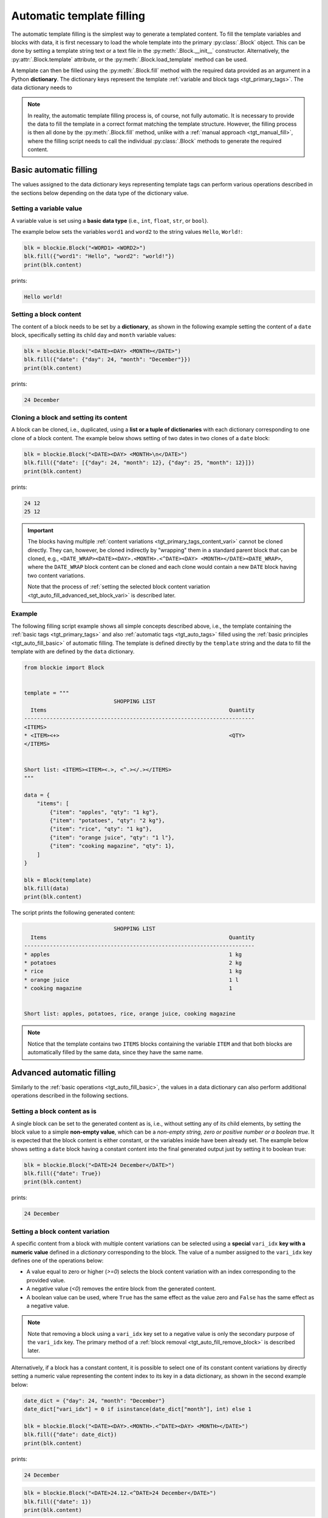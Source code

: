 .. _tgt_auto_fill:

###################################################################################################
Automatic template filling
###################################################################################################

The automatic template filling is the simplest way to generate a templated content. To fill the
template variables and blocks with data, it is first necessary to load the whole template into
the primary :py:class:`.Block` object. This can be done by setting a template string text or a
text file in the :py:meth:`.Block.__init__` constructor. Alternatively, the
:py:attr:`.Block.template` attribute, or the :py:meth:`.Block.load_template` method can be used.

A template can then be filled using the :py:meth:`.Block.fill` method with the required data
provided as an argument in a Python **dictionary**. The dictionary keys represent the template
:ref:`variable and block tags <tgt_primary_tags>`. The data dictionary needs to 

.. note::
    In reality, the automatic template filling process is, of course, not fully automatic. It is
    necessary to provide the data to fill the template in a correct format matching the template
    structure. However, the filling process is then all done by the :py:meth:`.Block.fill` method,
    unlike with a :ref:`manual approach <tgt_manual_fill>`, where the filling script needs to call
    the individual :py:class:`.Block` methods to generate the required content.


.. _tgt_auto_fill_basic:

***************************************************************************************************
Basic automatic filling
***************************************************************************************************

The values assigned to the data dictionary keys representing template tags can perform various
operations described in the sections below depending on the data type of the dictionary value.


Setting a variable value
===================================================================================================

A variable value is set using a **basic data type** (i.e., ``int``, ``float``, ``str``, or
``bool``). 

The example below sets the variables ``word1`` and ``word2`` to the string values ``Hello``,
``World!``:

.. code-block:: python

    blk = blockie.Block("<WORD1> <WORD2>")
    blk.fill({"word1": "Hello", "word2": "world!"})
    print(blk.content)

prints:

.. code-block:: text

    Hello world!


Setting a block content
===================================================================================================

The content of a block needs to be set by a **dictionary**, as shown in the following example
setting the content of a ``date`` block, specifically setting its child ``day`` and ``month``
variable values:

.. code-block:: python

    blk = blockie.Block("<DATE><DAY> <MONTH></DATE>")
    blk.fill({"date": {"day": 24, "month": "December"}})
    print(blk.content)

prints:

.. code-block:: text

    24 December


Cloning a block and setting its content
===================================================================================================

A block can be cloned, i.e., duplicated, using a **list or a tuple of dictionaries** with each
dictionary corresponding to one clone of a block content. The example below shows setting of
two dates in two clones of a ``date`` block:

.. code-block:: python

    blk = blockie.Block("<DATE><DAY> <MONTH>\n</DATE>")
    blk.fill({"date": [{"day": 24, "month": 12}, {"day": 25, "month": 12}]})
    print(blk.content)

prints:

.. code-block:: text

    24 12
    25 12


.. important::
    The blocks having multiple :ref:`content variations <tgt_primary_tags_content_vari>` cannot
    be cloned directly. They can, however, be cloned indirectly by "wrapping" them in a standard
    parent block that can be cloned, e.g.,
    ``<DATE_WRAP><DATE><DAY>.<MONTH>.<^DATE><DAY> <MONTH></DATE><DATE_WRAP>``, where the
    ``DATE_WRAP`` block content can be cloned and each clone would contain a new ``DATE`` block
    having two content variations.

    Note that the process of
    :ref:`setting the selected block content variation <tgt_auto_fill_advanced_set_block_vari>`
    is described later.


.. _tgt_auto_fill_basic_example:

Example
===================================================================================================

The following filling script example shows all simple concepts described above, i.e., the template
containing the :ref:`basic tags <tgt_primary_tags>` and also :ref:`automatic tags <tgt_auto_tags>`
filled using the :ref:`basic principles <tgt_auto_fill_basic>` of automatic filling. The template
is defined directly by the ``template`` string and the data to fill the template with are defined
by the ``data`` dictionary.

.. code-block:: python

    from blockie import Block


    template = """
                                SHOPPING LIST
      Items                                                         Quantity
    ------------------------------------------------------------------------
    <ITEMS>
    * <ITEM><+>                                                     <QTY>
    </ITEMS>


    Short list: <ITEMS><ITEM><.>, <^.></.></ITEMS>
    """

    data = {
        "items": [
            {"item": "apples", "qty": "1 kg"},
            {"item": "potatoes", "qty": "2 kg"},
            {"item": "rice", "qty": "1 kg"},
            {"item": "orange juice", "qty": "1 l"},
            {"item": "cooking magazine", "qty": 1},
        ]
    }

    blk = Block(template)
    blk.fill(data)
    print(blk.content)


The script prints the following generated content:

.. code-block:: text

                                SHOPPING LIST
      Items                                                         Quantity
    ------------------------------------------------------------------------
    * apples                                                        1 kg
    * potatoes                                                      2 kg
    * rice                                                          1 kg
    * orange juice                                                  1 l
    * cooking magazine                                              1


    Short list: apples, potatoes, rice, orange juice, cooking magazine

.. note::
    Notice that the template contains two ``ITEMS`` blocks containing the variable ``ITEM`` and
    that both blocks are automatically filled by the same data, since they have the same name.


.. _tgt_auto_fill_advanced:

***************************************************************************************************
Advanced automatic filling
***************************************************************************************************

Similarly to the :ref:`basic operations <tgt_auto_fill_basic>`, the values in a data dictionary
can also perform additional operations described in the following sections.


Setting a block content as is
===================================================================================================

A single block can be set to the generated content as is, i.e., without setting any of its child
elements, by setting the block value to a simple **non-empty value**, which can be a *non-empty
string, zero or positive number or a boolean true*. It is expected that the block content is
either constant, or the variables inside have been already set. The example below shows setting
a ``date`` block having a constant content into the final generated output just by setting it to
boolean true:

.. code-block:: python

    blk = blockie.Block("<DATE>24 December</DATE>")
    blk.fill({"date": True})
    print(blk.content)

prints:

.. code-block:: text

    24 December


.. _tgt_auto_fill_advanced_set_block_vari:

Setting a block content variation
===================================================================================================

A specific content from a block with multiple content variations can be selected using a
**special** ``vari_idx`` **key with a numeric value** defined in a *dictionary* corresponding to
the block. The value of a number assigned to the ``vari_idx`` key defines one of the operations
below:

-   A value equal to zero or higher (*>=0*) selects the block content variation with an index
    corresponding to the provided value.
-   A negative value (*<0*) removes the entire block from the generated content.
-   A boolean value can be used, where ``True`` has the same effect as the value zero and
    ``False`` has the same effect as a negative value.

.. note::
    Note that removing a block using a ``vari_idx`` key set to a negative value is only the
    secondary purpose of the ``vari_idx`` key. The primary method of a
    :ref:`block removal <tgt_auto_fill_remove_block>` is described later.

Alternatively, if a block has a constant content, it is possible to select one of its constant
content variations by directly setting a numeric value representing the content index to its key
in a data dictionary, as shown in the second example below:

.. code-block:: python

    date_dict = {"day": 24, "month": "December"}
    date_dict["vari_idx"] = 0 if isinstance(date_dict["month"], int) else 1

    blk = blockie.Block("<DATE><DAY>.<MONTH>.<^DATE><DAY> <MONTH></DATE>")
    blk.fill({"date": date_dict})
    print(blk.content)

prints:

.. code-block:: text

    24 December

.. code-block:: python

    blk = blockie.Block("<DATE>24.12.<^DATE>24 December</DATE>")
    blk.fill({"date": 1})
    print(blk.content)

prints:

.. code-block:: text

    24 December

.. important::
    As illustrated on the first example, the block variations can be used for a conditional
    content selection. However, the logic of selecting the right content must be defined within
    the filling script, since the blockie templates are logicless.


Setting a handler for manual filling
===================================================================================================

.. note::
    The manual filling process is only needed in very special use cases, so in vast majority of
    common applications this section can be skipped.

The automatic method of filling the block template can be partially suplemented by the
:ref:`manual method <tgt_manual_fill>` using a **special** ``fill_hndl`` **key with a handler
function value** defined in a *dictionary* corresponding to the block. The function assigned to
the ``fill_hndl`` key defines a handler called when a block is being filled. The handler function
can call the :py:class:`.Block` methods to perform special low-level operations if needed.

The handler function must use the following declaration:

.. code-block:: python

    func(block: Block, data: dict | object, clone_subidx: int) -> None

where:

*   ``block``: A :py:class:`.Block` object corresponding to the template block for which the
    handler has been called.
*   ``data``: The dictionary (or optionally a custom object) used for filling the content of a
    block.
*   ``clone_subidx``: An index of a cloned content being filled. Only applicable if the block is
    being cloned during the automatic filling process.

The example below illustrates the use of a manual filling handler for making the ``MONTH``
variable value using uppercase letters if it is a string and then setting the content variation
of the ``DATE`` block using the :py:meth:`.Block.set` method:

.. code-block:: python

    def format_month(block: blockie.Block, data: dict, _clone_subidx: int) -> None:
        if isinstance(data["month"], str):
            data["month"] = data["month"].upper()
            block.get_subblock("date").set(vari_idx=1)
        else:
            block.get_subblock("date").set(vari_idx=0)

    blk = blockie.Block("<DATE><DAY>.<MONTH>.<^DATE><DAY> <MONTH></DATE>")
    blk.fill({"day": 24, "month": "December", "fill_hndl": format_month})
    print(blk.content)

prints:

.. code-block:: text

    24 DECEMBER


Removing a variable
===================================================================================================

A variable can be removed from the generated content by setting its dictionary value to an
**empty string or to none** as shown on the example below removing the variable for a middle name.

.. code-block:: python

    blk = blockie.Block("<NAME> <MIDNAME> <SURNAME>")
    blk.fill({"name": "Patrick", "midname": None, "surname": "Bateman"})
    print(blk.content)

prints:

.. code-block:: text

    Patrick  Bateman


.. _tgt_auto_fill_remove_block:

Removing a block
===================================================================================================

A block can be removed from the content by setting it to an **empty value**, which can be an
*empty dictionary, empty list or tuple, none, negative number, or boolean false*. The following
example uses a ``None`` object to remove the wrapper block ``MIDNAME_WRAP`` defining a content
with the variable for a middle name inside:

.. code-block:: python

    blk = blockie.Block("<NAME> <MIDNAME_WRAP><MIDNAME> </MIDNAME_WRAP><SURNAME>")
    blk.fill({"name": "Patrick", "surname": "Bateman", "midname_wrap": None})
    print(blk.content)

prints:

.. code-block:: text

    Patrick Bateman

.. note::
    Notice how using a wrapper block allows a better control over the parts removed from the
    generated content. In the example above, it it allows to remove the variable for a middle
    name and also the space character that would otherwise remain in the generated content.


.. _tgt_auto_fill_advanced_example:

Example
===================================================================================================

The filling script below expands the :ref:`basic automatic filling concepts <tgt_auto_fill_basic>`
using the advanced operations described above. The script uses a template loaded from a text file
and data to fill it are loaded from a JSON file. The generated content is then saved into the
output text file.

The template input file *shoplist_tmpl.txt*:

.. code-block:: text

                                    SHOPPING LIST
      Items                                                         Quantity
    ------------------------------------------------------------------------
    <ITEMS>
    * <FLAG>IMPORTANT! <^FLAG>MAYBE? </FLAG><ITEM><+>               <QTY><UNIT> kg<^UNIT> l</UNIT>
    </ITEMS>


    Short list: <ITEMS><ITEM><.>, <^.></.></ITEMS>

The input data file *shoplist_data.json*:

.. code-block:: json

    {
        "items": [
            {"item": "apples", "qty": "1", "unit": 0},
            {"item": "potatoes", "qty": "2", "unit": 0},
            {"item": "rice", "qty": "1", "unit": 0},
            {"item": "orange juice", "qty": "1", "unit": 1},
            {"item": "cooking magazine", "qty": null, "unit": null}
        ]
    }

The script code:

.. code-block:: python

    import json
    from blockie import Block

    important_items = ("potatoes", "rice")
    maybe_items = ("cooking magazine",)

    with open("shoplist_data.json", encoding="utf-8") as file:
        data = json.load(file)

        for item in data["items"]:
            item["flag"] = 0 if item["item"] in important_items else \
                1 if item["item"] in maybe_items else None

        blk = blockie.Block()
        blk.load_template("shoplist_tmpl.txt")
        blk.fill(data)
        blk.save_content("shoplist_gen.txt")

.. note::
    Notice that the value of the ``FLAG`` variable in the template is defined by the script
    setting the ``flag`` key value into the input dictionary data. This is done to illustrate
    how to     control the template filling logic within the script, since the Blockie templates
    are logicless.

The generated output file *shoplist_gen.txt*:

.. code-block:: text

                                SHOPPING LIST
      Items                                                         Quantity
    ------------------------------------------------------------------------
    * apples                                                        1 kg
    * IMPORTANT! potatoes                                           2 kg
    * IMPORTANT! rice                                               1 kg
    * orange juice                                                  1 l
    * MAYBE? cooking magazine                                       


    Short list: apples, potatoes, rice, orange juice, cooking magazine

